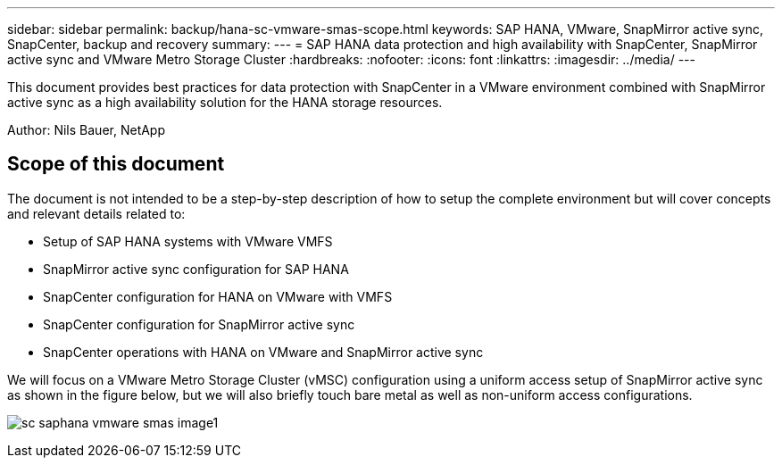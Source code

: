 ---
sidebar: sidebar
permalink: backup/hana-sc-vmware-smas-scope.html
keywords: SAP HANA, VMware, SnapMirror active sync, SnapCenter, backup and recovery
summary: 
---
= SAP HANA data protection and high availability with SnapCenter, SnapMirror active sync and VMware Metro Storage Cluster
:hardbreaks:
:nofooter:
:icons: font
:linkattrs:
:imagesdir: ../media/
---

[.lead]
This document provides best practices for data protection with SnapCenter in a VMware environment combined with SnapMirror active sync as a high availability solution for the HANA storage resources.

Author: Nils Bauer, NetApp 

== Scope of this document

The document is not intended to be a step-by-step description of how to setup the complete environment but will cover concepts and relevant details related to:

* Setup of SAP HANA systems with VMware VMFS
* SnapMirror active sync configuration for SAP HANA
* SnapCenter configuration for HANA on VMware with VMFS
* SnapCenter configuration for SnapMirror active sync
* SnapCenter operations with HANA on VMware and SnapMirror active sync

We will focus on a VMware Metro Storage Cluster (vMSC) configuration using a uniform access setup of SnapMirror active sync as shown in the figure below, but we will also briefly touch bare metal as well as non-uniform access configurations.

image:sc-saphana-vmware-smas-image1.png[]

